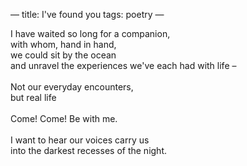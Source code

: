 :PROPERTIES:
:ID:       0F5CEFF4-E819-42C8-8677-92D1FC25D6CD
:SLUG:     ive-found-you
:END:
---
title: I've found you
tags: poetry
---

#+BEGIN_VERSE
I have waited so long for a companion,
with whom, hand in hand,
we could sit by the ocean
and unravel the experiences we've each had with life --

Not our everyday encounters,
but real life

Come! Come! Be with me.

I want to hear our voices carry us
into the darkest recesses of the night.
#+END_VERSE
